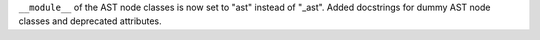``__module__`` of the AST node classes is now set to "ast" instead of
"_ast". Added docstrings for dummy AST node classes and deprecated
attributes.
